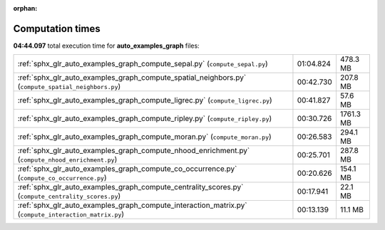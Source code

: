 
:orphan:

.. _sphx_glr_auto_examples_graph_sg_execution_times:

Computation times
=================
**04:44.097** total execution time for **auto_examples_graph** files:

+-------------------------------------------------------------------------------------------------------+-----------+-----------+
| :ref:`sphx_glr_auto_examples_graph_compute_sepal.py` (``compute_sepal.py``)                           | 01:04.824 | 478.3 MB  |
+-------------------------------------------------------------------------------------------------------+-----------+-----------+
| :ref:`sphx_glr_auto_examples_graph_compute_spatial_neighbors.py` (``compute_spatial_neighbors.py``)   | 00:42.730 | 207.8 MB  |
+-------------------------------------------------------------------------------------------------------+-----------+-----------+
| :ref:`sphx_glr_auto_examples_graph_compute_ligrec.py` (``compute_ligrec.py``)                         | 00:41.827 | 57.6 MB   |
+-------------------------------------------------------------------------------------------------------+-----------+-----------+
| :ref:`sphx_glr_auto_examples_graph_compute_ripley.py` (``compute_ripley.py``)                         | 00:30.726 | 1761.3 MB |
+-------------------------------------------------------------------------------------------------------+-----------+-----------+
| :ref:`sphx_glr_auto_examples_graph_compute_moran.py` (``compute_moran.py``)                           | 00:26.583 | 294.1 MB  |
+-------------------------------------------------------------------------------------------------------+-----------+-----------+
| :ref:`sphx_glr_auto_examples_graph_compute_nhood_enrichment.py` (``compute_nhood_enrichment.py``)     | 00:25.701 | 287.8 MB  |
+-------------------------------------------------------------------------------------------------------+-----------+-----------+
| :ref:`sphx_glr_auto_examples_graph_compute_co_occurrence.py` (``compute_co_occurrence.py``)           | 00:20.626 | 154.1 MB  |
+-------------------------------------------------------------------------------------------------------+-----------+-----------+
| :ref:`sphx_glr_auto_examples_graph_compute_centrality_scores.py` (``compute_centrality_scores.py``)   | 00:17.941 | 22.1 MB   |
+-------------------------------------------------------------------------------------------------------+-----------+-----------+
| :ref:`sphx_glr_auto_examples_graph_compute_interaction_matrix.py` (``compute_interaction_matrix.py``) | 00:13.139 | 11.1 MB   |
+-------------------------------------------------------------------------------------------------------+-----------+-----------+
